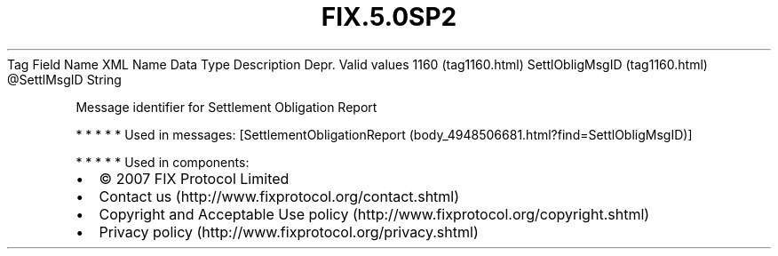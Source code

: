 .TH FIX.5.0SP2 "" "" "Tag #1160"
Tag
Field Name
XML Name
Data Type
Description
Depr.
Valid values
1160 (tag1160.html)
SettlObligMsgID (tag1160.html)
\@SettlMsgID
String
.PP
Message identifier for Settlement Obligation Report
.PP
   *   *   *   *   *
Used in messages:
[SettlementObligationReport (body_4948506681.html?find=SettlObligMsgID)]
.PP
   *   *   *   *   *
Used in components:

.PD 0
.P
.PD

.PP
.PP
.IP \[bu] 2
© 2007 FIX Protocol Limited
.IP \[bu] 2
Contact us (http://www.fixprotocol.org/contact.shtml)
.IP \[bu] 2
Copyright and Acceptable Use policy (http://www.fixprotocol.org/copyright.shtml)
.IP \[bu] 2
Privacy policy (http://www.fixprotocol.org/privacy.shtml)
